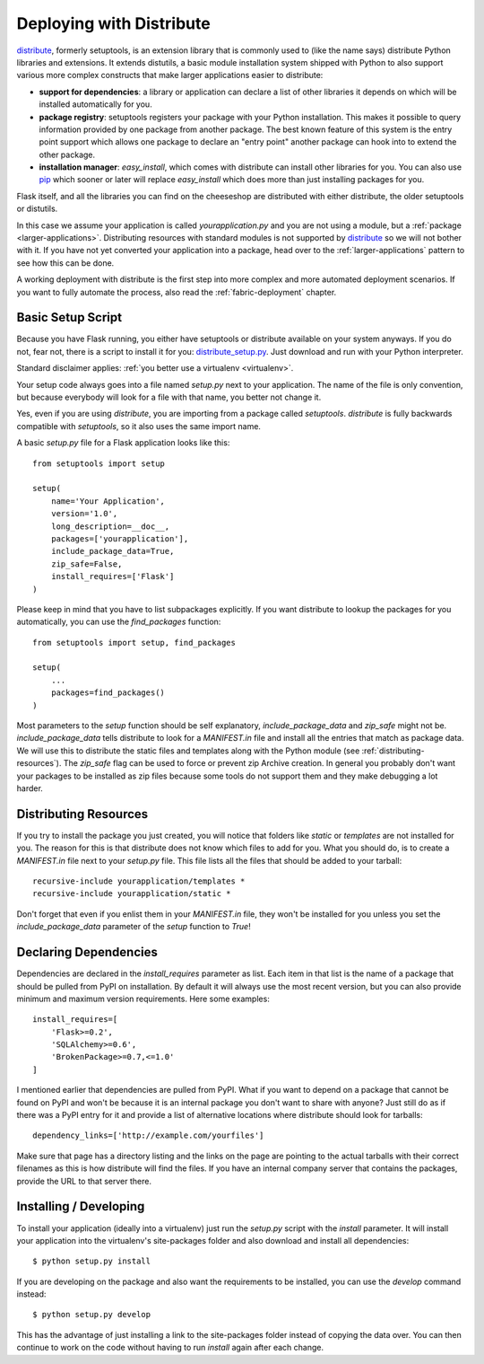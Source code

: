 .. _distribute-deployment:

Deploying with Distribute
=========================

`distribute`_, formerly setuptools, is an extension library that is
commonly used to (like the name says) distribute Python libraries and
extensions.  It extends distutils, a basic module installation system
shipped with Python to also support various more complex constructs that
make larger applications easier to distribute:

- **support for dependencies**: a library or application can declare a
  list of other libraries it depends on which will be installed
  automatically for you.
- **package registry**: setuptools registers your package with your
  Python installation.  This makes it possible to query information
  provided by one package from another package.  The best known feature of
  this system is the entry point support which allows one package to
  declare an "entry point" another package can hook into to extend the
  other package.
- **installation manager**: `easy_install`, which comes with distribute
  can install other libraries for you.  You can also use `pip`_ which
  sooner or later will replace `easy_install` which does more than just
  installing packages for you.

Flask itself, and all the libraries you can find on the cheeseshop
are distributed with either distribute, the older setuptools or distutils.

In this case we assume your application is called
`yourapplication.py` and you are not using a module, but a :ref:`package
<larger-applications>`.  Distributing resources with standard modules is
not supported by `distribute`_ so we will not bother with it.  If you have
not yet converted your application into a package, head over to the
:ref:`larger-applications` pattern to see how this can be done.

A working deployment with distribute is the first step into more complex
and more automated deployment scenarios.  If you want to fully automate
the process, also read the :ref:`fabric-deployment` chapter.

Basic Setup Script
------------------

Because you have Flask running, you either have setuptools or distribute
available on your system anyways.  If you do not, fear not, there is a
script to install it for you: `distribute_setup.py`_.  Just download and
run with your Python interpreter.

Standard disclaimer applies: :ref:`you better use a virtualenv
<virtualenv>`.

Your setup code always goes into a file named `setup.py` next to your
application.  The name of the file is only convention, but because
everybody will look for a file with that name, you better not change it.

Yes, even if you are using `distribute`, you are importing from a package
called `setuptools`.  `distribute` is fully backwards compatible with
`setuptools`, so it also uses the same import name.

A basic `setup.py` file for a Flask application looks like this::

    from setuptools import setup

    setup(
        name='Your Application',
        version='1.0',
        long_description=__doc__,
        packages=['yourapplication'],
        include_package_data=True,
        zip_safe=False,
        install_requires=['Flask']
    )

Please keep in mind that you have to list subpackages explicitly.  If you
want distribute to lookup the packages for you automatically, you can use
the `find_packages` function::

    from setuptools import setup, find_packages

    setup(
        ...
        packages=find_packages()
    )

Most parameters to the `setup` function should be self explanatory,
`include_package_data` and `zip_safe` might not be.
`include_package_data` tells distribute to look for a `MANIFEST.in` file
and install all the entries that match as package data.  We will use this
to distribute the static files and templates along with the Python module
(see :ref:`distributing-resources`).  The `zip_safe` flag can be used to
force or prevent zip Archive creation.  In general you probably don't want
your packages to be installed as zip files because some tools do not
support them and they make debugging a lot harder.


.. _distributing-resources:

Distributing Resources
----------------------

If you try to install the package you just created, you will notice that
folders like `static` or `templates` are not installed for you.  The
reason for this is that distribute does not know which files to add for
you.  What you should do, is to create a `MANIFEST.in` file next to your
`setup.py` file.  This file lists all the files that should be added to
your tarball::

    recursive-include yourapplication/templates *
    recursive-include yourapplication/static *

Don't forget that even if you enlist them in your `MANIFEST.in` file, they
won't be installed for you unless you set the `include_package_data`
parameter of the `setup` function to `True`!


Declaring Dependencies
----------------------

Dependencies are declared in the `install_requires` parameter as list.
Each item in that list is the name of a package that should be pulled from
PyPI on installation.  By default it will always use the most recent
version, but you can also provide minimum and maximum version
requirements.  Here some examples::

    install_requires=[
        'Flask>=0.2',
        'SQLAlchemy>=0.6',
        'BrokenPackage>=0.7,<=1.0'
    ]

I mentioned earlier that dependencies are pulled from PyPI.  What if you
want to depend on a package that cannot be found on PyPI and won't be
because it is an internal package you don't want to share with anyone?
Just still do as if there was a PyPI entry for it and provide a list of
alternative locations where distribute should look for tarballs::

    dependency_links=['http://example.com/yourfiles']

Make sure that page has a directory listing and the links on the page are
pointing to the actual tarballs with their correct filenames as this is
how distribute will find the files.  If you have an internal company
server that contains the packages, provide the URL to that server there.


Installing / Developing
-----------------------

To install your application (ideally into a virtualenv) just run the
`setup.py` script with the `install` parameter.  It will install your
application into the virtualenv's site-packages folder and also download
and install all dependencies::

    $ python setup.py install

If you are developing on the package and also want the requirements to be
installed, you can use the `develop` command instead::

    $ python setup.py develop

This has the advantage of just installing a link to the site-packages
folder instead of copying the data over.  You can then continue to work on
the code without having to run `install` again after each change.


.. _distribute: http://pypi.python.org/pypi/distribute
.. _pip: http://pypi.python.org/pypi/pip
.. _distribute_setup.py: http://python-distribute.org/distribute_setup.py
